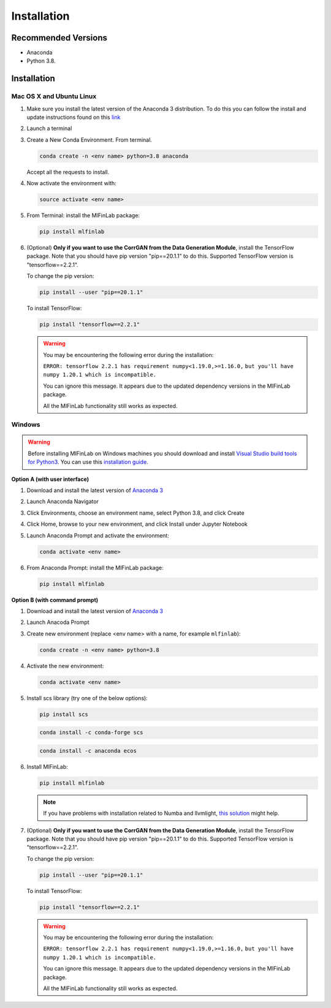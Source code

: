 .. _getting_started-installation:

============
Installation
============

Recommended Versions
####################

* Anaconda
* Python 3.8.

Installation
############

Mac OS X and Ubuntu Linux
*************************

1. Make sure you install the latest version of the Anaconda 3 distribution. To do this you can follow the install and update instructions found on this `link <https://www.anaconda.com/download/#mac>`_
2. Launch a terminal
3. Create a New Conda Environment. From terminal.

   .. code-block::

      conda create -n <env name> python=3.8 anaconda

   Accept all the requests to install.

4. Now activate the environment with:

   .. code-block::

      source activate <env name>

5. From Terminal: install the MlFinLab package:

   .. code-block::

      pip install mlfinlab

6. (Optional) **Only if you want to use the CorrGAN from the Data Generation Module**, install the TensorFlow package.
   Note that you should have pip version "pip==20.1.1" to do this. Supported TensorFlow version is "tensorflow==2.2.1".

   To change the pip version:

   .. code-block::

      pip install --user "pip==20.1.1"

   To install TensorFlow:

   .. code-block::

      pip install "tensorflow==2.2.1"

   .. warning::

      You may be encountering the following error during the installation:

      ``ERROR: tensorflow 2.2.1 has requirement numpy<1.19.0,>=1.16.0,``
      ``but you'll have numpy 1.20.1 which is incompatible.``

      You can ignore this message. It appears due to the updated dependency versions in the MlFinLab package.

      All the MlFinLab functionality still works as expected.


Windows
*******

.. warning::

    Before installing MlFinLab on Windows machines you should download and install
    `Visual Studio build tools for Python3 <https://visualstudio.microsoft.com/thank-you-downloading-visual-studio/?sku=BuildTools&rel=16>`_.
    You can use this `installation guide <https://drive.google.com/file/d/0B4GsMXCRaSSIOWpYQkstajlYZ0tPVkNQSElmTWh1dXFaYkJr/view?usp=sharing>`_.

**Option A (with user interface)**

1. Download and install the latest version of `Anaconda 3 <https://www.anaconda.com/distribution/#download-section>`__
2. Launch Anaconda Navigator
3. Click Environments, choose an environment name, select Python 3.8, and click Create
4. Click Home, browse to your new environment, and click Install under Jupyter Notebook
5. Launch Anaconda Prompt and activate the environment:

   .. code-block::

      conda activate <env name>

6. From Anaconda Prompt: install the MlFinLab package:

   .. code-block::

      pip install mlfinlab

**Option B (with command prompt)**

1. Download and install the latest version of `Anaconda 3 <https://www.anaconda.com/distribution/#download-section>`__
2. Launch Anacoda Prompt
3. Create new environment (replace <env name> with a name, for example ``mlfinlab``):

   .. code-block::

      conda create -n <env name> python=3.8

4. Activate the new environment:

   .. code-block::

      conda activate <env name>

5. Install scs library (try one of the below options):

   .. code-block::

      pip install scs

   .. code-block::

      conda install -c conda-forge scs

   .. code-block::

      conda install -c anaconda ecos

6. Install MlFinLab:

   .. code-block::

      pip install mlfinlab

   .. Note::

       If you have problems with installation related to Numba and llvmlight, `this solution <https://github.com/hudson-and-thames/mlfinlab/issues/448>`_ might help.

7. (Optional) **Only if you want to use the CorrGAN from the Data Generation Module**, install the TensorFlow package.
   Note that you should have pip version "pip==20.1.1" to do this. Supported TensorFlow version is "tensorflow==2.2.1".

   To change the pip version:

   .. code-block::

      pip install --user "pip==20.1.1"

   To install TensorFlow:

   .. code-block::

      pip install "tensorflow==2.2.1"

   .. warning::

      You may be encountering the following error during the installation:

      ``ERROR: tensorflow 2.2.1 has requirement numpy<1.19.0,>=1.16.0,``
      ``but you'll have numpy 1.20.1 which is incompatible.``

      You can ignore this message. It appears due to the updated dependency versions in the MlFinLab package.

      All the MlFinLab functionality still works as expected.
